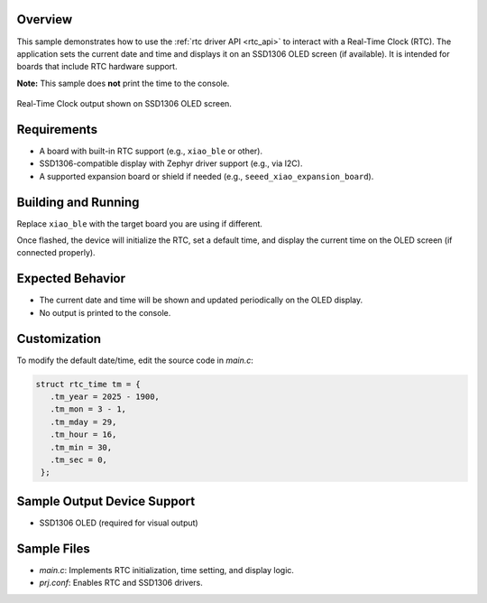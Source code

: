 .. zephyr:code-sample:: clock
   :name: Real-Time Clock (RTC)
   :relevant-api: rtc_interface

   Set and read the date/time from a Real-Time Clock,
   Print the time to OLED12864.

Overview
********

This sample demonstrates how to use the :ref:`rtc driver API <rtc_api>` to interact with a Real-Time Clock (RTC).  
The application sets the current date and time and displays it on an SSD1306 OLED screen (if available).  
It is intended for boards that include RTC hardware support.

**Note:** This sample does **not** print the time to the console.

.. figure:: img/rtc_display_demo.JPG
   :alt: RTC OLED Display Demo
   :width: 500px
   :align: center

   Real-Time Clock output shown on SSD1306 OLED screen.

Requirements
************

- A board with built-in RTC support (e.g., ``xiao_ble`` or other).
- SSD1306-compatible display with Zephyr driver support (e.g., via I2C).
- A supported expansion board or shield if needed (e.g., ``seeed_xiao_expansion_board``).

Building and Running
********************

Replace ``xiao_ble`` with the target board you are using if different.

.. zephyr-app-commands::
   :zephyr-app: samples/subsys/clock
   :board: xiao_ble
   :shield: seeed_xiao_expansion_board
   :goals: build flash
   :compact:

Once flashed, the device will initialize the RTC, set a default time, and display the current time on the OLED screen (if connected properly).

Expected Behavior
*****************

- The current date and time will be shown and updated periodically on the OLED display.
- No output is printed to the console.

Customization
*************

To modify the default date/time, edit the source code in `main.c`:

.. code-block:: c

   struct rtc_time tm = {
      .tm_year = 2025 - 1900,
      .tm_mon = 3 - 1,
      .tm_mday = 29,
      .tm_hour = 16,
      .tm_min = 30,
      .tm_sec = 0,
    };

Sample Output Device Support
****************************

- SSD1306 OLED (required for visual output)

Sample Files
************

- `main.c`: Implements RTC initialization, time setting, and display logic.
- `prj.conf`: Enables RTC and SSD1306 drivers.
